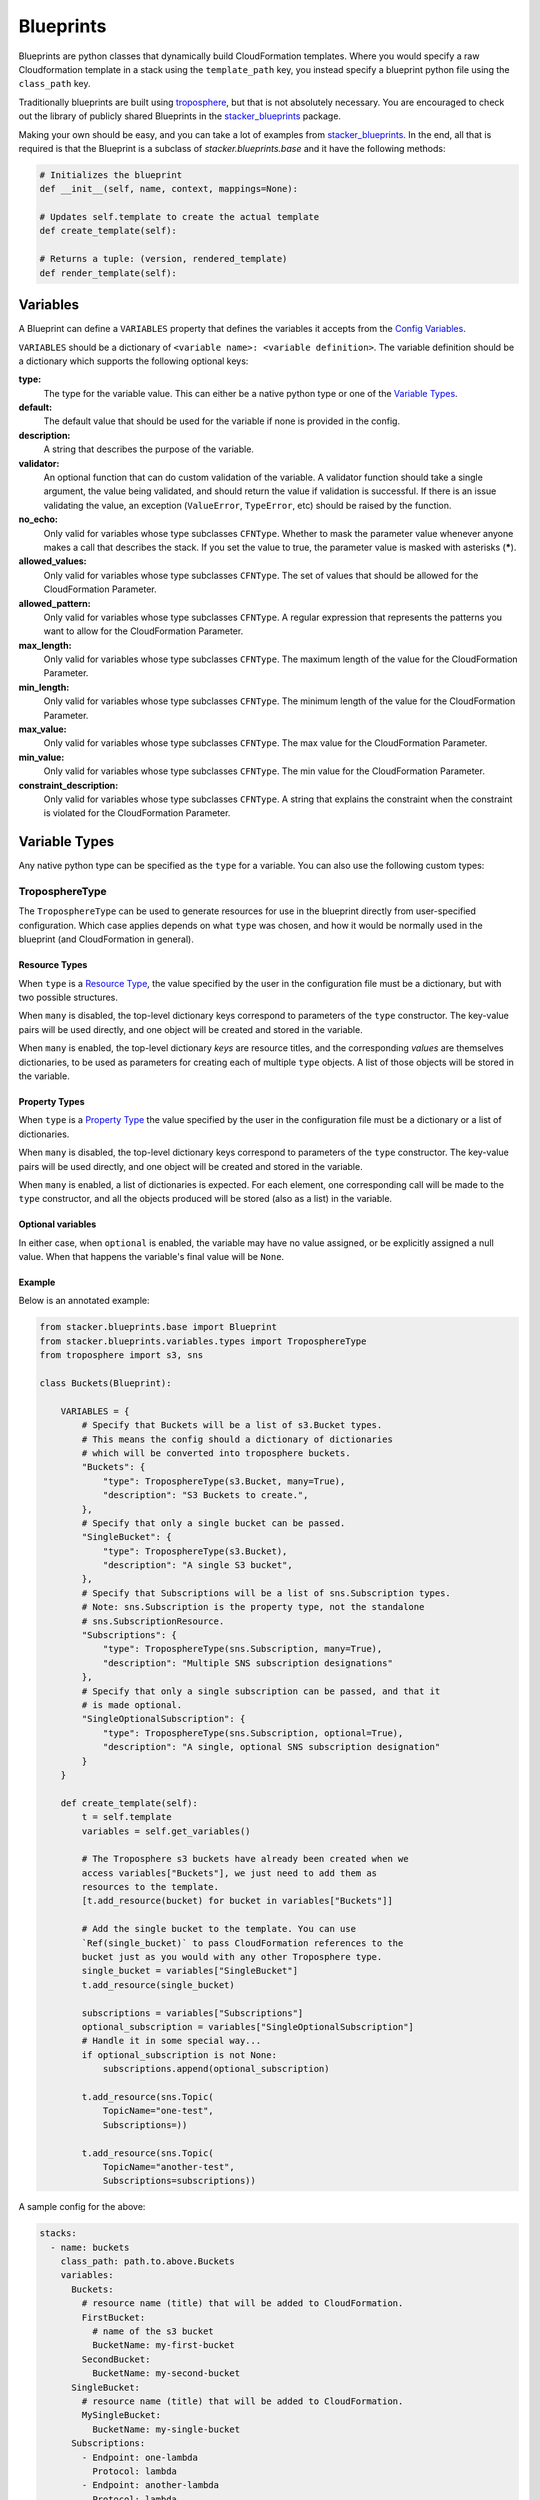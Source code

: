 ==========
Blueprints
==========

Blueprints are python classes that dynamically build CloudFormation templates. Where
you would specify a raw Cloudformation template in a stack using the ``template_path`` key,
you instead specify a blueprint python file using the ``class_path`` key.

Traditionally blueprints are built using troposphere_, but that is not absolutely
necessary. You are encouraged to check out the library of publicly shared
Blueprints in the stacker_blueprints_ package.

Making your own should be easy, and you can take a lot of examples from
stacker_blueprints_. In the end, all that is required is that the Blueprint
is a subclass of *stacker.blueprints.base* and it have the following methods:

.. code-block:: python

    # Initializes the blueprint
    def __init__(self, name, context, mappings=None):

    # Updates self.template to create the actual template
    def create_template(self):

    # Returns a tuple: (version, rendered_template)
    def render_template(self):

Variables
=========

A Blueprint can define a ``VARIABLES`` property that defines the variables
it accepts from the `Config Variables <config.html#variables>`_.

``VARIABLES`` should be a dictionary of ``<variable name>: <variable
definition>``. The variable definition should be a dictionary which
supports the following optional keys:

**type:**
  The type for the variable value. This can either be a native python
  type or one of the `Variable Types`_.

**default:**
  The default value that should be used for the variable if none is
  provided in the config.

**description:**
  A string that describes the purpose of the variable.

**validator:**
  An optional function that can do custom validation of the variable. A
  validator function should take a single argument, the value being validated,
  and should return the value if validation is successful. If there is an
  issue validating the value, an exception (``ValueError``, ``TypeError``, etc)
  should be raised by the function.

**no_echo:**
  Only valid for variables whose type subclasses ``CFNType``. Whether to
  mask the parameter value whenever anyone makes a call that describes the
  stack. If you set the value to true, the parameter value is masked with
  asterisks (*****).

**allowed_values:**
  Only valid for variables whose type subclasses ``CFNType``. The set of
  values that should be allowed for the CloudFormation Parameter.

**allowed_pattern:**
  Only valid for variables whose type subclasses ``CFNType``. A regular
  expression that represents the patterns you want to allow for the
  CloudFormation Parameter.

**max_length:**
  Only valid for variables whose type subclasses ``CFNType``. The maximum
  length of the value for the CloudFormation Parameter.

**min_length:**
  Only valid for variables whose type subclasses ``CFNType``. The minimum
  length of the value for the CloudFormation Parameter.

**max_value:**
  Only valid for variables whose type subclasses ``CFNType``. The max
  value for the CloudFormation Parameter.

**min_value:**
  Only valid for variables whose type subclasses ``CFNType``. The min
  value for the CloudFormation Parameter.

**constraint_description:**
  Only valid for variables whose type subclasses ``CFNType``. A string
  that explains the constraint when the constraint is violated for the
  CloudFormation Parameter.


Variable Types
==============

Any native python type can be specified as the ``type`` for a variable.
You can also use the following custom types:

TroposphereType
---------------

The ``TroposphereType`` can be used to generate resources for use in the
blueprint directly from user-specified configuration. Which case applies depends
on what ``type`` was chosen, and how it would be normally used in the blueprint
(and CloudFormation in general).

Resource Types
^^^^^^^^^^^^^^

When ``type`` is a `Resource Type`_, the value specified by the user in the
configuration file must be a dictionary, but with two possible structures.

When ``many`` is disabled, the top-level dictionary keys correspond to
parameters of the ``type`` constructor. The key-value pairs will be used
directly, and one object will be created and stored in the variable.

When ``many`` is enabled, the top-level dictionary *keys* are resource titles,
and the corresponding *values* are themselves dictionaries, to be used as
parameters for creating each of multiple ``type`` objects. A list of those
objects will be stored in the variable.

Property Types
^^^^^^^^^^^^^^

When ``type`` is a `Property Type`_ the value specified by the user in the
configuration file must be a dictionary or a list of dictionaries.

When ``many`` is disabled, the top-level dictionary keys correspond to
parameters of the ``type`` constructor. The key-value pairs will be used
directly, and one object will be created and stored in the variable.

When ``many`` is enabled, a list of dictionaries is expected. For each element,
one corresponding call will be made to the ``type`` constructor, and all the
objects produced will be stored (also as a list) in the variable.

Optional variables
^^^^^^^^^^^^^^^^^^

In either case, when ``optional`` is enabled, the variable may have no value
assigned, or be explicitly assigned a null value. When that happens the
variable's final value will be ``None``.

Example
^^^^^^^

Below is an annotated example:

.. code-block:: python

    from stacker.blueprints.base import Blueprint
    from stacker.blueprints.variables.types import TroposphereType
    from troposphere import s3, sns

    class Buckets(Blueprint):

        VARIABLES = {
            # Specify that Buckets will be a list of s3.Bucket types.
            # This means the config should a dictionary of dictionaries
            # which will be converted into troposphere buckets.
            "Buckets": {
                "type": TroposphereType(s3.Bucket, many=True),
                "description": "S3 Buckets to create.",
            },
            # Specify that only a single bucket can be passed.
            "SingleBucket": {
                "type": TroposphereType(s3.Bucket),
                "description": "A single S3 bucket",
            },
            # Specify that Subscriptions will be a list of sns.Subscription types.
            # Note: sns.Subscription is the property type, not the standalone
            # sns.SubscriptionResource.
            "Subscriptions": {
                "type": TroposphereType(sns.Subscription, many=True),
                "description": "Multiple SNS subscription designations"
            },
            # Specify that only a single subscription can be passed, and that it
            # is made optional.
            "SingleOptionalSubscription": {
                "type": TroposphereType(sns.Subscription, optional=True),
                "description": "A single, optional SNS subscription designation"
            }
        }

        def create_template(self):
            t = self.template
            variables = self.get_variables()

            # The Troposphere s3 buckets have already been created when we
            access variables["Buckets"], we just need to add them as
            resources to the template.
            [t.add_resource(bucket) for bucket in variables["Buckets"]]

            # Add the single bucket to the template. You can use
            `Ref(single_bucket)` to pass CloudFormation references to the
            bucket just as you would with any other Troposphere type.
            single_bucket = variables["SingleBucket"]
            t.add_resource(single_bucket)

            subscriptions = variables["Subscriptions"]
            optional_subscription = variables["SingleOptionalSubscription"]
            # Handle it in some special way...
            if optional_subscription is not None:
                subscriptions.append(optional_subscription)

            t.add_resource(sns.Topic(
                TopicName="one-test",
                Subscriptions=))

            t.add_resource(sns.Topic(
                TopicName="another-test",
                Subscriptions=subscriptions))



A sample config for the above:

..  code-block:: yaml

    stacks:
      - name: buckets
        class_path: path.to.above.Buckets
        variables:
          Buckets:
            # resource name (title) that will be added to CloudFormation.
            FirstBucket:
              # name of the s3 bucket
              BucketName: my-first-bucket
            SecondBucket:
              BucketName: my-second-bucket
          SingleBucket:
            # resource name (title) that will be added to CloudFormation.
            MySingleBucket:
              BucketName: my-single-bucket
          Subscriptions:
            - Endpoint: one-lambda
              Protocol: lambda
            - Endpoint: another-lambda
              Protocol: lambda
          # The following could be ommited entirely
          SingleOptionalSubscription:
            Endpoint: a-third-lambda
            Protocol: lambda


CFNType
-------

The ``CFNType`` can be used to signal that a variable should be submitted
to CloudFormation as a Parameter instead of only available to the
Blueprint when rendering. This is useful if you want to leverage AWS-
Specific Parameter types (e.g. ``List<AWS::EC2::Image::Id>``) or Systems
Manager Parameter Store values (e.g. ``AWS::SSM::Parameter::Value<String>``).
See ``stacker.blueprints.variables.types`` for available subclasses of the
``CFNType``.

Example
^^^^^^^

Below is an annotated example:

.. code-block:: python

    from stacker.blueprints.base import Blueprint
    from stacker.blueprints.variables.types import (
        CFNString,
        EC2AvailabilityZoneNameList,
    )


    class SampleBlueprint(Blueprint):

        VARIABLES = {
            "String": {
                "type": str,
                "description": "Simple string variable",
            },
            "List": {
                "type": list,
                "description": "Simple list variable",
            },
            "CloudFormationString": {
                "type": CFNString,
                "description": "A variable which will create a CloudFormation Parameter of type String",
            },
            "CloudFormationSpecificType": {
                "type": EC2AvailabilityZoneNameList,
                "description": "A variable which will create a CloudFormation Parameter of type List<AWS::EC2::AvailabilityZone::Name>"
            },
        }

        def create_template(self):
            t = self.template

            # `get_variables` returns a dictionary of <variable name>: <variable
            value>. For the subclasses of `CFNType`, the values are
            instances of `CFNParameter` which have a `ref` helper property
            which will return a troposphere `Ref` to the parameter name.
            variables = self.get_variables()

            t.add_output(Output("StringOutput", variables["String"]))

            # variables["List"] is a native list
            for index, value in enumerate(variables["List"]):
                t.add_output(Output("ListOutput:{}".format(index), value))


            # `CFNParameter` values (which wrap variables with a `type`
            that is a `CFNType` subclass) can be converted to troposphere
            `Ref` objects with the `ref` property
            t.add_output(Output("CloudFormationStringOutput",
                                variables["CloudFormationString"].ref))
            t.add_output(Output("CloudFormationSpecificTypeOutput",
                                variables["CloudFormationSpecificType"].ref))


Utilizing Stack name within your Blueprint
==========================================

Sometimes your blueprint might want to utilize the already existing stack name
within your blueprint. Stacker provides access to both the fully qualified
stack name matching what’s shown in the CloudFormation console, in addition to
the stacks short name you have set in your YAML config.

Referencing Fully Qualified Stack name
--------------------------------------

The fully qualified name is a combination of the Stacker namespace + the short
name (what you set as `name` in your YAML config file). If your stacker
namespace is `StackerIsCool` and the stacks short name is
`myAwesomeEC2Instance`, the fully qualified name would be:

``StackerIsCool-myAwesomeEC2Instance``

To use this in your blueprint, you can get the name from context. The
``self.context.get_fqn(self.name)``

Referencing the Stack short name
--------------------------------

The Stack short name is the name you specified for the stack within your YAML
config. It does not include the namespace. If your stacker namespace is
`StackerIsCool` and the stacks short name is `myAwesomeEC2Instance`, the
short name would be:

``myAwesomeEC2Instance``

To use this in your blueprint, you can get the name from self.name: ``self.name``

Example
^^^^^^^

Below is an annotated example creating a security group:

.. code-block:: python

  # we are importing Ref to allow for CFN References in the EC2 resource.  Tags
  # will be used to set the Name tag
  from troposphere import Ref, ec2, Tags
  from stacker.blueprints.base import Blueprint
  # CFNString is imported to allow for stand alone stack use
  from stacker.blueprints.variables.types import CFNString

  class SampleBlueprint(Blueprint):

    # VpcId set here to allow for blueprint to be reused
    VARIABLES = {
    "VpcId": {
        "type": CFNString,
        "description": "The VPC to create the Security group in",
        }
    }


    def create_template(self):
        template = self.template
        # Assigning the variables to a variable
        variables = self.get_variables()
        # now adding a SecurityGroup resource named `SecurityGroup` to the CFN template
        template.add_resource(
          ec2.SecurityGroup(
            "SecurityGroup",
            # Refering the VpcId set as the varible
            VpcId=variables['VpcId'].ref,
            # Setting the group description as the fully qualified name
            GroupDescription=self.context.get_fqn(self.name),
            # setting the Name tag to be the stack short name
            Tags=Tags(
              Name=self.name
              )
            )
          )


Testing Blueprints
==================

When writing your own blueprints its useful to write tests for them in order
to make sure they behave the way you expect they would, especially if there is
any complex logic inside.

To this end, a sub-class of the `unittest.TestCase` class has been
provided: `stacker.blueprints.testutil.BlueprintTestCase`. You use it
like the regular TestCase class, but it comes with an addition assertion:
`assertRenderedBlueprint`. This assertion takes a Blueprint object and renders
it, then compares it to an expected output, usually in
`tests/fixtures/blueprints`.

Examples of using the `BlueprintTestCase` class can be found in the
stacker_blueprints repo. For example, see the tests used to test the
`Route53 DNSRecords Blueprint`_ and the accompanying `output results`_:

Yaml (stacker) format tests
---------------------------

In order to wrap the `BlueprintTestCase` tests in a format similar to stacker's
stack format, the `YamlDirTestGenerator` class is provided. When subclassed in
a directory, it will search for yaml files in that directory with certain
structure and execute a test case for it. As an example:

.. code-block:: yaml

  ---
  namespace: test
  stacks:
    - name: test_stack
      class_path: stacker_blueprints.s3.Buckets
      variables:
        var1: val1

When run from tests, this will create a template fixture file called
test_stack.json containing the output from the `stacker_blueprints.s3.Buckets`
template.

Examples of using the `YamlDirTestGenerator` class can be found in the
stacker_blueprints repo. For example, see the tests used to test the
`s3.Buckets`_ class and the accompanying `fixture`_. These are
generated from a `subclass of YamlDirTestGenerator`_.

.. _troposphere: https://github.com/cloudtools/troposphere
.. _stacker_blueprints: https://github.com/cloudtools/stacker_blueprints
.. _Route53 DNSRecords Blueprint: https://github.com/cloudtools/stacker_blueprints/blob/master/tests/test_route53.py
.. _output results: https://github.com/cloudtools/stacker_blueprints/tree/master/tests/fixtures/blueprints
.. _Resource Type: https://docs.aws.amazon.com/AWSCloudFormation/latest/UserGuide/aws-template-resource-type-ref.html
.. _Property Type: https://docs.aws.amazon.com/AWSCloudFormation/latest/UserGuide/aws-product-property-reference.html
.. _s3.Buckets: https://github.com/cloudtools/stacker_blueprints/blob/master/tests/test_s3.yaml
.. _fixture: https://github.com/cloudtools/stacker_blueprints/blob/master/tests/fixtures/blueprints/s3_static_website.json
.. _subclass of YamlDirTestGenerator: https://github.com/cloudtools/stacker_blueprints/blob/master/tests/__init__.py
